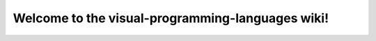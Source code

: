 Welcome to the visual-programming-languages wiki!
======================================================================

.. image:: img/poweredby4diac_large.svg

